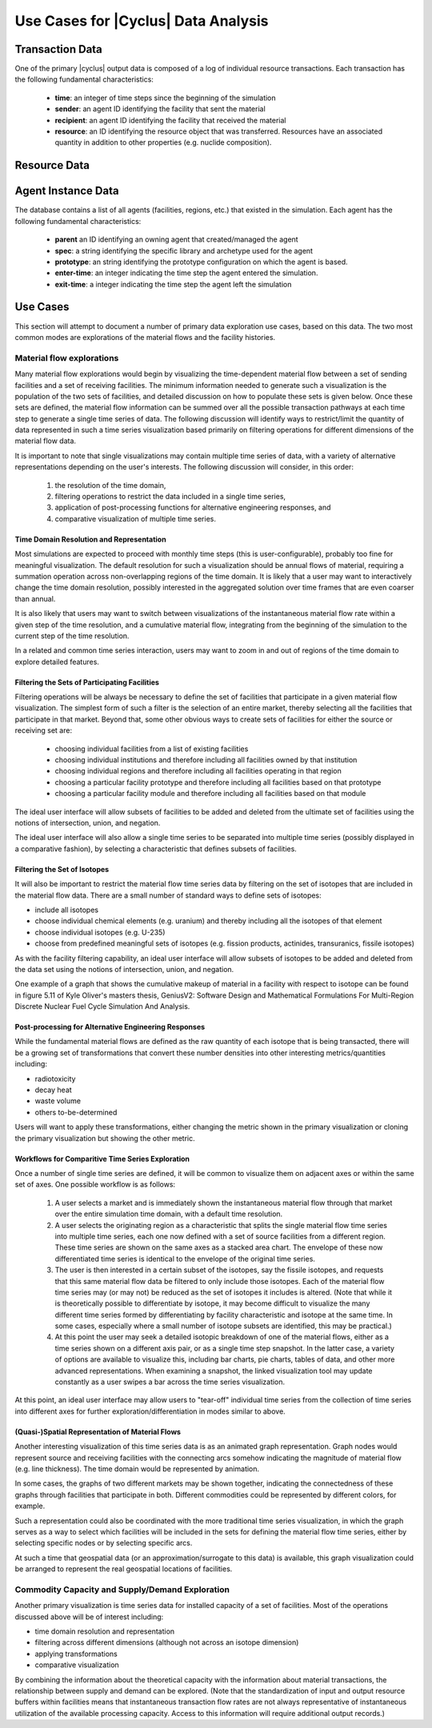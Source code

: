 .. summary Discussing Standard Usage of |Cyclus| Output Transaction Data

Use Cases for |Cyclus| Data Analysis
====================================

Transaction Data
++++++++++++++++

One of the primary |cyclus| output data is composed of a log of
individual resource transactions.  Each transaction has the following
fundamental characteristics:

 * **time**: an integer of time steps since the beginning of the simulation
 * **sender**: an agent ID identifying the facility that sent the material
 * **recipient**: an agent ID identifying the facility that received the material

 * **resource**: an ID identifying the resource object that was transferred.
   Resources have an associated quantity in addition to other properties (e.g.
   nuclide composition).


Resource Data
++++++++++++++


Agent Instance Data
++++++++++++++++++++++

The database contains a list of all agents (facilities, regions, etc.) that
existed in the simulation.  Each agent has the following fundamental
characteristics:

 * **parent** an ID identifying an owning agent that created/managed the agent
 * **spec**: a string identifying the specific library and archetype used for
   the agent
 * **prototype**: an string identifying the prototype configuration on which
   the agent is based.
 * **enter-time**: an integer indicating the time step the agent entered the
   simulation.
 * **exit-time**: a integer indicating the time step the agent left the
   simulation

Use Cases
+++++++++

This section will attempt to document a number of primary data
exploration use cases, based on this data.  The two most common modes
are explorations of the material flows and the facility histories.

Material flow explorations
--------------------------

Many material flow explorations would begin by visualizing the
time-dependent material flow between a set of sending facilities and a
set of receiving facilities.  The minimum information needed to
generate such a visualization is the population of the two sets of
facilities, and detailed discussion on how to populate these sets is
given below.  Once these sets are defined, the material flow
information can be summed over all the possible transaction pathways
at each time step to generate a single time series of data.  The
following discussion will identify ways to restrict/limit the
quantity of data represented in such a time series visualization based
primarily on filtering operations for different dimensions of the
material flow data.

It is important to note that single visualizations may contain
multiple time series of data, with a variety of alternative
representations depending on the user's interests.  The following
discussion will consider, in this order:

  1. the resolution of the time domain,
  2. filtering operations to restrict the data included in a single time series, 
  3. application of post-processing functions for alternative engineering responses, and
  4. comparative visualization of multiple time series.

Time Domain Resolution and Representation
'''''''''''''''''''''''''''''''''''''''''

Most simulations are expected to proceed with monthly time steps (this
is user-configurable), probably too fine for meaningful visualization.
The default resolution for such a visualization should be annual flows
of material, requiring a summation operation across non-overlapping
regions of the time domain.  It is likely that a user may want to
interactively change the time domain resolution, possibly interested
in the aggregated solution over time frames that are even coarser than
annual.

It is also likely that users may want to switch between visualizations
of the instantaneous material flow rate within a given step of the
time resolution, and a cumulative material flow, integrating from the
beginning of the simulation to the current step of the time
resolution.

In a related and common time series interaction, users may want to
zoom in and out of regions of the time domain to explore detailed
features.

Filtering the Sets of Participating Facilities
''''''''''''''''''''''''''''''''''''''''''''''

Filtering operations will be always be necessary to define the set of
facilities that participate in a given material flow visualization.
The simplest form of such a filter is the selection of an entire
market, thereby selecting all the facilities that participate in that
market.  Beyond that, some other obvious ways to create sets of
facilities for either the source or receiving set are:

  * choosing individual facilities from a list of existing facilities
  * choosing individual institutions and therefore including all
    facilities owned by that institution
  * choosing individual regions and therefore including all facilities
    operating in that region
  * choosing a particular facility prototype and therefore including
    all facilities based on that prototype
  * choosing a particular facility module and therefore including all
    facilities based on that module

The ideal user interface will allow subsets of facilities to be added
and deleted from the ultimate set of facilities using the notions of
intersection, union, and negation.

The ideal user interface will also allow a single time series to be
separated into multiple time series (possibly displayed in a
comparative fashion), by selecting a characteristic that defines
subsets of facilities.

Filtering the Set of Isotopes
'''''''''''''''''''''''''''''

It will also be important to restrict the material flow time series
data by filtering on the set of isotopes that are included in the
material flow data.  There are a small number of standard ways to
define sets of isotopes:

* include all isotopes
* choose individual chemical elements (e.g. uranium) and thereby
  including all the isotopes of that element
* choose individual isotopes (e.g. U-235)
* choose from predefined meaningful sets of isotopes
  (e.g. fission products, actinides, transuranics, fissile isotopes)

As with the facility filtering capability, an ideal user interface
will allow subsets of isotopes to be added and deleted from the data
set using the notions of intersection, union, and negation.

One example of a graph that shows the cumulative makeup of material in a
facility with respect to isotope can be found in figure 5.11 of Kyle Oliver's
masters thesis, GeniusV2: Software Design and Mathematical Formulations For
Multi-Region Discrete Nuclear Fuel Cycle Simulation And Analysis.

.. image:: cumulative_iso_dist.png
   :width: 500pt

Post-processing for Alternative Engineering Responses
'''''''''''''''''''''''''''''''''''''''''''''''''''''

While the fundamental material flows are defined as the raw quantity
of each isotope that is being transacted, there will be a growing set
of transformations that convert these number densities into other
interesting metrics/quantities including:

* radiotoxicity
* decay heat
* waste volume
* others to-be-determined

Users will want to apply these transformations, either changing the
metric shown in the primary visualization or cloning the primary
visualization but showing the other metric.

Workflows for Comparitive Time Series Exploration
'''''''''''''''''''''''''''''''''''''''''''''''''

Once a number of single time series are defined, it will be common to
visualize them on adjacent axes or within the same set of axes.  One
possible workflow is as follows:

   1. A user selects a market and is immediately shown the
      instantaneous material flow through that market over the entire
      simulation time domain, with a default time resolution.
   2. A user selects the originating region as a characteristic that
      splits the single material flow time series into multiple time
      series, each one now defined with a set of source facilities
      from a different region.  These time series are shown on the
      same axes as a stacked area chart.  The envelope of these now
      differentiated time series is identical to the envelope of the
      original time series.
   3. The user is then interested in a certain subset of the isotopes,
      say the fissile isotopes, and requests that this same material
      flow data be filtered to only include those isotopes.  Each of
      the material flow time series may (or may not) be reduced as the
      set of isotopes it includes is altered.  (Note that while it is
      theoretically possible to differentiate by isotope, it may
      become difficult to visualize the many different time series
      formed by differentiating by facility characteristic and isotope
      at the same time.  In some cases, especially where a small
      number of isotope subsets are identified, this may be
      practical.)
   4. At this point the user may seek a detailed isotopic breakdown of
      one of the material flows, either as a time series shown on a
      different axis pair, or as a single time step snapshot.  In the
      latter case, a variety of options are available to visualize
      this, including bar charts, pie charts, tables of data, and
      other more advanced representations.  When examining a snapshot,
      the linked visualization tool may update constantly as a user
      swipes a bar across the time series visualization.

At this point, an ideal user interface may allow users to "tear-off"
individual time series from the collection of time series into
different axes for further exploration/differentiation in modes
similar to above.

(Quasi-)Spatial Representation of Material Flows
'''''''''''''''''''''''''''''''''''''''''''''''''

Another interesting visualization of this time series data is as an
animated graph representation.  Graph nodes would represent source and
receiving facilities with the connecting arcs somehow indicating the
magnitude of material flow (e.g. line thickness).  The time domain
would be represented by animation.

In some cases, the graphs of two different markets may be shown
together, indicating the connectedness of these graphs through
facilities that participate in both.  Different commodities could be
represented by different colors, for example.

Such a representation could also be coordinated with the more
traditional time series visualization, in which the graph serves as a
way to select which facilities will be included in the sets for
defining the material flow time series, either by selecting specific
nodes or by selecting specific arcs.

At such a time that geospatial data (or an approximation/surrogate to
this data) is available, this graph visualization could be arranged to
represent the real geospatial locations of facilities.

Commodity Capacity and Supply/Demand Exploration
-------------------------------------------------

Another primary visualization is time series data for installed
capacity of a set of facilities.  Most of the operations discussed
above will be of interest including:

* time domain resolution and representation
* filtering across different dimensions (although not across an isotope dimension)
* applying transformations
* comparative visualization

By combining the information about the theoretical capacity with the
information about material transactions, the relationship between
supply and demand can be explored.  (Note that the standardization of
input and output resource buffers within facilities means that
instantaneous transaction flow rates are not always representative of
instantaneous utilization of the available processing capacity.
Access to this information will require additional output records.)

